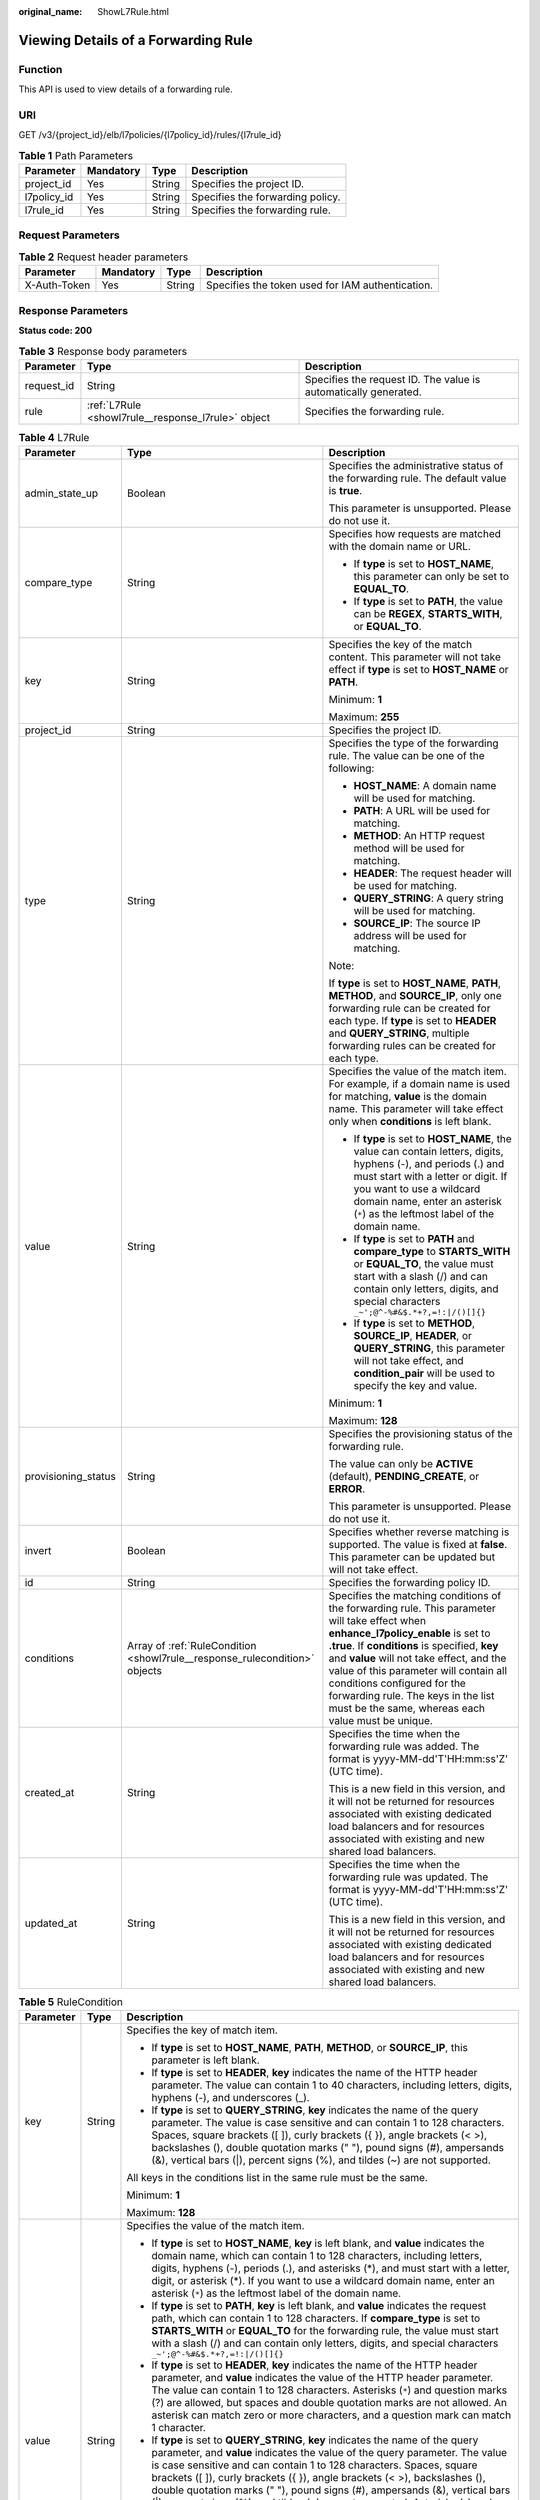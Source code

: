 :original_name: ShowL7Rule.html

.. _ShowL7Rule:

Viewing Details of a Forwarding Rule
====================================

Function
--------

This API is used to view details of a forwarding rule.

URI
---

GET /v3/{project_id}/elb/l7policies/{l7policy_id}/rules/{l7rule_id}

.. table:: **Table 1** Path Parameters

   =========== ========= ====== ================================
   Parameter   Mandatory Type   Description
   =========== ========= ====== ================================
   project_id  Yes       String Specifies the project ID.
   l7policy_id Yes       String Specifies the forwarding policy.
   l7rule_id   Yes       String Specifies the forwarding rule.
   =========== ========= ====== ================================

Request Parameters
------------------

.. table:: **Table 2** Request header parameters

   +--------------+-----------+--------+--------------------------------------------------+
   | Parameter    | Mandatory | Type   | Description                                      |
   +==============+===========+========+==================================================+
   | X-Auth-Token | Yes       | String | Specifies the token used for IAM authentication. |
   +--------------+-----------+--------+--------------------------------------------------+

Response Parameters
-------------------

**Status code: 200**

.. table:: **Table 3** Response body parameters

   +------------+----------------------------------------------------+-----------------------------------------------------------------+
   | Parameter  | Type                                               | Description                                                     |
   +============+====================================================+=================================================================+
   | request_id | String                                             | Specifies the request ID. The value is automatically generated. |
   +------------+----------------------------------------------------+-----------------------------------------------------------------+
   | rule       | :ref:`L7Rule <showl7rule__response_l7rule>` object | Specifies the forwarding rule.                                  |
   +------------+----------------------------------------------------+-----------------------------------------------------------------+

.. _showl7rule__response_l7rule:

.. table:: **Table 4** L7Rule

   +-----------------------+----------------------------------------------------------------------------+-------------------------------------------------------------------------------------------------------------------------------------------------------------------------------------------------------------------------------------------------------------------------------------------------------------------------------------------------------------------------------------------------------+
   | Parameter             | Type                                                                       | Description                                                                                                                                                                                                                                                                                                                                                                                           |
   +=======================+============================================================================+=======================================================================================================================================================================================================================================================================================================================================================================================================+
   | admin_state_up        | Boolean                                                                    | Specifies the administrative status of the forwarding rule. The default value is **true**.                                                                                                                                                                                                                                                                                                            |
   |                       |                                                                            |                                                                                                                                                                                                                                                                                                                                                                                                       |
   |                       |                                                                            | This parameter is unsupported. Please do not use it.                                                                                                                                                                                                                                                                                                                                                  |
   +-----------------------+----------------------------------------------------------------------------+-------------------------------------------------------------------------------------------------------------------------------------------------------------------------------------------------------------------------------------------------------------------------------------------------------------------------------------------------------------------------------------------------------+
   | compare_type          | String                                                                     | Specifies how requests are matched with the domain name or URL.                                                                                                                                                                                                                                                                                                                                       |
   |                       |                                                                            |                                                                                                                                                                                                                                                                                                                                                                                                       |
   |                       |                                                                            | -  If **type** is set to **HOST_NAME**, this parameter can only be set to **EQUAL_TO**.                                                                                                                                                                                                                                                                                                               |
   |                       |                                                                            |                                                                                                                                                                                                                                                                                                                                                                                                       |
   |                       |                                                                            | -  If **type** is set to **PATH**, the value can be **REGEX**, **STARTS_WITH**, or **EQUAL_TO**.                                                                                                                                                                                                                                                                                                      |
   +-----------------------+----------------------------------------------------------------------------+-------------------------------------------------------------------------------------------------------------------------------------------------------------------------------------------------------------------------------------------------------------------------------------------------------------------------------------------------------------------------------------------------------+
   | key                   | String                                                                     | Specifies the key of the match content. This parameter will not take effect if **type** is set to **HOST_NAME** or **PATH**.                                                                                                                                                                                                                                                                          |
   |                       |                                                                            |                                                                                                                                                                                                                                                                                                                                                                                                       |
   |                       |                                                                            | Minimum: **1**                                                                                                                                                                                                                                                                                                                                                                                        |
   |                       |                                                                            |                                                                                                                                                                                                                                                                                                                                                                                                       |
   |                       |                                                                            | Maximum: **255**                                                                                                                                                                                                                                                                                                                                                                                      |
   +-----------------------+----------------------------------------------------------------------------+-------------------------------------------------------------------------------------------------------------------------------------------------------------------------------------------------------------------------------------------------------------------------------------------------------------------------------------------------------------------------------------------------------+
   | project_id            | String                                                                     | Specifies the project ID.                                                                                                                                                                                                                                                                                                                                                                             |
   +-----------------------+----------------------------------------------------------------------------+-------------------------------------------------------------------------------------------------------------------------------------------------------------------------------------------------------------------------------------------------------------------------------------------------------------------------------------------------------------------------------------------------------+
   | type                  | String                                                                     | Specifies the type of the forwarding rule. The value can be one of the following:                                                                                                                                                                                                                                                                                                                     |
   |                       |                                                                            |                                                                                                                                                                                                                                                                                                                                                                                                       |
   |                       |                                                                            | -  **HOST_NAME**: A domain name will be used for matching.                                                                                                                                                                                                                                                                                                                                            |
   |                       |                                                                            |                                                                                                                                                                                                                                                                                                                                                                                                       |
   |                       |                                                                            | -  **PATH**: A URL will be used for matching.                                                                                                                                                                                                                                                                                                                                                         |
   |                       |                                                                            |                                                                                                                                                                                                                                                                                                                                                                                                       |
   |                       |                                                                            | -  **METHOD**: An HTTP request method will be used for matching.                                                                                                                                                                                                                                                                                                                                      |
   |                       |                                                                            |                                                                                                                                                                                                                                                                                                                                                                                                       |
   |                       |                                                                            | -  **HEADER**: The request header will be used for matching.                                                                                                                                                                                                                                                                                                                                          |
   |                       |                                                                            |                                                                                                                                                                                                                                                                                                                                                                                                       |
   |                       |                                                                            | -  **QUERY_STRING**: A query string will be used for matching.                                                                                                                                                                                                                                                                                                                                        |
   |                       |                                                                            |                                                                                                                                                                                                                                                                                                                                                                                                       |
   |                       |                                                                            | -  **SOURCE_IP**: The source IP address will be used for matching.                                                                                                                                                                                                                                                                                                                                    |
   |                       |                                                                            |                                                                                                                                                                                                                                                                                                                                                                                                       |
   |                       |                                                                            | Note:                                                                                                                                                                                                                                                                                                                                                                                                 |
   |                       |                                                                            |                                                                                                                                                                                                                                                                                                                                                                                                       |
   |                       |                                                                            | If **type** is set to **HOST_NAME**, **PATH**, **METHOD**, and **SOURCE_IP**, only one forwarding rule can be created for each type. If **type** is set to **HEADER** and **QUERY_STRING**, multiple forwarding rules can be created for each type.                                                                                                                                                   |
   +-----------------------+----------------------------------------------------------------------------+-------------------------------------------------------------------------------------------------------------------------------------------------------------------------------------------------------------------------------------------------------------------------------------------------------------------------------------------------------------------------------------------------------+
   | value                 | String                                                                     | Specifies the value of the match item. For example, if a domain name is used for matching, **value** is the domain name. This parameter will take effect only when **conditions** is left blank.                                                                                                                                                                                                      |
   |                       |                                                                            |                                                                                                                                                                                                                                                                                                                                                                                                       |
   |                       |                                                                            | -  If **type** is set to **HOST_NAME**, the value can contain letters, digits, hyphens (-), and periods (.) and must start with a letter or digit. If you want to use a wildcard domain name, enter an asterisk (``*``) as the leftmost label of the domain name.                                                                                                                                     |
   |                       |                                                                            |                                                                                                                                                                                                                                                                                                                                                                                                       |
   |                       |                                                                            | -  If **type** is set to **PATH** and **compare_type** to **STARTS_WITH** or **EQUAL_TO**, the value must start with a slash (/) and can contain only letters, digits, and special characters ``_~';@^-%#&$.*+?,=!:|/()[]{}``                                                                                                                                                                         |
   |                       |                                                                            |                                                                                                                                                                                                                                                                                                                                                                                                       |
   |                       |                                                                            | -  If **type** is set to **METHOD**, **SOURCE_IP**, **HEADER**, or **QUERY_STRING**, this parameter will not take effect, and **condition_pair** will be used to specify the key and value.                                                                                                                                                                                                           |
   |                       |                                                                            |                                                                                                                                                                                                                                                                                                                                                                                                       |
   |                       |                                                                            | Minimum: **1**                                                                                                                                                                                                                                                                                                                                                                                        |
   |                       |                                                                            |                                                                                                                                                                                                                                                                                                                                                                                                       |
   |                       |                                                                            | Maximum: **128**                                                                                                                                                                                                                                                                                                                                                                                      |
   +-----------------------+----------------------------------------------------------------------------+-------------------------------------------------------------------------------------------------------------------------------------------------------------------------------------------------------------------------------------------------------------------------------------------------------------------------------------------------------------------------------------------------------+
   | provisioning_status   | String                                                                     | Specifies the provisioning status of the forwarding rule.                                                                                                                                                                                                                                                                                                                                             |
   |                       |                                                                            |                                                                                                                                                                                                                                                                                                                                                                                                       |
   |                       |                                                                            | The value can only be **ACTIVE** (default), **PENDING_CREATE**, or **ERROR**.                                                                                                                                                                                                                                                                                                                         |
   |                       |                                                                            |                                                                                                                                                                                                                                                                                                                                                                                                       |
   |                       |                                                                            | This parameter is unsupported. Please do not use it.                                                                                                                                                                                                                                                                                                                                                  |
   +-----------------------+----------------------------------------------------------------------------+-------------------------------------------------------------------------------------------------------------------------------------------------------------------------------------------------------------------------------------------------------------------------------------------------------------------------------------------------------------------------------------------------------+
   | invert                | Boolean                                                                    | Specifies whether reverse matching is supported. The value is fixed at **false**. This parameter can be updated but will not take effect.                                                                                                                                                                                                                                                             |
   +-----------------------+----------------------------------------------------------------------------+-------------------------------------------------------------------------------------------------------------------------------------------------------------------------------------------------------------------------------------------------------------------------------------------------------------------------------------------------------------------------------------------------------+
   | id                    | String                                                                     | Specifies the forwarding policy ID.                                                                                                                                                                                                                                                                                                                                                                   |
   +-----------------------+----------------------------------------------------------------------------+-------------------------------------------------------------------------------------------------------------------------------------------------------------------------------------------------------------------------------------------------------------------------------------------------------------------------------------------------------------------------------------------------------+
   | conditions            | Array of :ref:`RuleCondition <showl7rule__response_rulecondition>` objects | Specifies the matching conditions of the forwarding rule. This parameter will take effect when **enhance_l7policy_enable** is set to **.true**. If **conditions** is specified, **key** and **value** will not take effect, and the value of this parameter will contain all conditions configured for the forwarding rule. The keys in the list must be the same, whereas each value must be unique. |
   +-----------------------+----------------------------------------------------------------------------+-------------------------------------------------------------------------------------------------------------------------------------------------------------------------------------------------------------------------------------------------------------------------------------------------------------------------------------------------------------------------------------------------------+
   | created_at            | String                                                                     | Specifies the time when the forwarding rule was added. The format is yyyy-MM-dd'T'HH:mm:ss'Z' (UTC time).                                                                                                                                                                                                                                                                                             |
   |                       |                                                                            |                                                                                                                                                                                                                                                                                                                                                                                                       |
   |                       |                                                                            | This is a new field in this version, and it will not be returned for resources associated with existing dedicated load balancers and for resources associated with existing and new shared load balancers.                                                                                                                                                                                            |
   +-----------------------+----------------------------------------------------------------------------+-------------------------------------------------------------------------------------------------------------------------------------------------------------------------------------------------------------------------------------------------------------------------------------------------------------------------------------------------------------------------------------------------------+
   | updated_at            | String                                                                     | Specifies the time when the forwarding rule was updated. The format is yyyy-MM-dd'T'HH:mm:ss'Z' (UTC time).                                                                                                                                                                                                                                                                                           |
   |                       |                                                                            |                                                                                                                                                                                                                                                                                                                                                                                                       |
   |                       |                                                                            | This is a new field in this version, and it will not be returned for resources associated with existing dedicated load balancers and for resources associated with existing and new shared load balancers.                                                                                                                                                                                            |
   +-----------------------+----------------------------------------------------------------------------+-------------------------------------------------------------------------------------------------------------------------------------------------------------------------------------------------------------------------------------------------------------------------------------------------------------------------------------------------------------------------------------------------------+

.. _showl7rule__response_rulecondition:

.. table:: **Table 5** RuleCondition

   +-----------------------+-----------------------+------------------------------------------------------------------------------------------------------------------------------------------------------------------------------------------------------------------------------------------------------------------------------------------------------------------------------------------------------------------------------------------------------------------------------------------------------------------------------------------------------------------------------------------------------------------------------------------------------------+
   | Parameter             | Type                  | Description                                                                                                                                                                                                                                                                                                                                                                                                                                                                                                                                                                                                |
   +=======================+=======================+============================================================================================================================================================================================================================================================================================================================================================================================================================================================================================================================================================================================================+
   | key                   | String                | Specifies the key of match item.                                                                                                                                                                                                                                                                                                                                                                                                                                                                                                                                                                           |
   |                       |                       |                                                                                                                                                                                                                                                                                                                                                                                                                                                                                                                                                                                                            |
   |                       |                       | -  If **type** is set to **HOST_NAME**, **PATH**, **METHOD**, or **SOURCE_IP**, this parameter is left blank.                                                                                                                                                                                                                                                                                                                                                                                                                                                                                              |
   |                       |                       |                                                                                                                                                                                                                                                                                                                                                                                                                                                                                                                                                                                                            |
   |                       |                       | -  If **type** is set to **HEADER**, **key** indicates the name of the HTTP header parameter. The value can contain 1 to 40 characters, including letters, digits, hyphens (-), and underscores (_).                                                                                                                                                                                                                                                                                                                                                                                                       |
   |                       |                       |                                                                                                                                                                                                                                                                                                                                                                                                                                                                                                                                                                                                            |
   |                       |                       | -  If **type** is set to **QUERY_STRING**, **key** indicates the name of the query parameter. The value is case sensitive and can contain 1 to 128 characters. Spaces, square brackets ([ ]), curly brackets ({ }), angle brackets (< >), backslashes (), double quotation marks (" "), pound signs (#), ampersands (&), vertical bars (|), percent signs (%), and tildes (~) are not supported.                                                                                                                                                                                                           |
   |                       |                       |                                                                                                                                                                                                                                                                                                                                                                                                                                                                                                                                                                                                            |
   |                       |                       | All keys in the conditions list in the same rule must be the same.                                                                                                                                                                                                                                                                                                                                                                                                                                                                                                                                         |
   |                       |                       |                                                                                                                                                                                                                                                                                                                                                                                                                                                                                                                                                                                                            |
   |                       |                       | Minimum: **1**                                                                                                                                                                                                                                                                                                                                                                                                                                                                                                                                                                                             |
   |                       |                       |                                                                                                                                                                                                                                                                                                                                                                                                                                                                                                                                                                                                            |
   |                       |                       | Maximum: **128**                                                                                                                                                                                                                                                                                                                                                                                                                                                                                                                                                                                           |
   +-----------------------+-----------------------+------------------------------------------------------------------------------------------------------------------------------------------------------------------------------------------------------------------------------------------------------------------------------------------------------------------------------------------------------------------------------------------------------------------------------------------------------------------------------------------------------------------------------------------------------------------------------------------------------------+
   | value                 | String                | Specifies the value of the match item.                                                                                                                                                                                                                                                                                                                                                                                                                                                                                                                                                                     |
   |                       |                       |                                                                                                                                                                                                                                                                                                                                                                                                                                                                                                                                                                                                            |
   |                       |                       | -  If **type** is set to **HOST_NAME**, **key** is left blank, and **value** indicates the domain name, which can contain 1 to 128 characters, including letters, digits, hyphens (-), periods (.), and asterisks (*), and must start with a letter, digit, or asterisk (*). If you want to use a wildcard domain name, enter an asterisk (``*``) as the leftmost label of the domain name.                                                                                                                                                                                                                |
   |                       |                       |                                                                                                                                                                                                                                                                                                                                                                                                                                                                                                                                                                                                            |
   |                       |                       | -  If **type** is set to **PATH**, **key** is left blank, and **value** indicates the request path, which can contain 1 to 128 characters. If **compare_type** is set to **STARTS_WITH** or **EQUAL_TO** for the forwarding rule, the value must start with a slash (/) and can contain only letters, digits, and special characters ``_~';@^-%#&$.*+?,=!:|/()[]{}``                                                                                                                                                                                                                                       |
   |                       |                       |                                                                                                                                                                                                                                                                                                                                                                                                                                                                                                                                                                                                            |
   |                       |                       | -  If **type** is set to **HEADER**, **key** indicates the name of the HTTP header parameter, and **value** indicates the value of the HTTP header parameter. The value can contain 1 to 128 characters. Asterisks (``*``) and question marks (?) are allowed, but spaces and double quotation marks are not allowed. An asterisk can match zero or more characters, and a question mark can match 1 character.                                                                                                                                                                                            |
   |                       |                       |                                                                                                                                                                                                                                                                                                                                                                                                                                                                                                                                                                                                            |
   |                       |                       | -  If **type** is set to **QUERY_STRING**, **key** indicates the name of the query parameter, and **value** indicates the value of the query parameter. The value is case sensitive and can contain 1 to 128 characters. Spaces, square brackets ([ ]), curly brackets ({ }), angle brackets (< >), backslashes (), double quotation marks (" "), pound signs (#), ampersands (&), vertical bars (|), percent signs (%), and tildes (~) are not supported. Asterisks (``*``) and question marks (?) are allowed. An asterisk can match zero or more characters, and a question mark can match 1 character. |
   |                       |                       |                                                                                                                                                                                                                                                                                                                                                                                                                                                                                                                                                                                                            |
   |                       |                       | -  If **type** is set to **METHOD**, **key** is left blank, and **value** indicates the HTTP method. The value can be **GET**, **PUT**, **POST**, **DELETE**, **PATCH**, **HEAD**, or **OPTIONS**.                                                                                                                                                                                                                                                                                                                                                                                                         |
   |                       |                       |                                                                                                                                                                                                                                                                                                                                                                                                                                                                                                                                                                                                            |
   |                       |                       | -  If **type** is set to **SOURCE_IP**, **key** is left blank, and **value** indicates the source IP address of the request. The value is an IPv4 or IPv6 CIDR block, for example, 192.168.0.2/32 or 2049::49/64.                                                                                                                                                                                                                                                                                                                                                                                          |
   |                       |                       |                                                                                                                                                                                                                                                                                                                                                                                                                                                                                                                                                                                                            |
   |                       |                       | All keys in the conditions list in the same rule must be the same.                                                                                                                                                                                                                                                                                                                                                                                                                                                                                                                                         |
   |                       |                       |                                                                                                                                                                                                                                                                                                                                                                                                                                                                                                                                                                                                            |
   |                       |                       | Minimum: **1**                                                                                                                                                                                                                                                                                                                                                                                                                                                                                                                                                                                             |
   |                       |                       |                                                                                                                                                                                                                                                                                                                                                                                                                                                                                                                                                                                                            |
   |                       |                       | Maximum: **128**                                                                                                                                                                                                                                                                                                                                                                                                                                                                                                                                                                                           |
   +-----------------------+-----------------------+------------------------------------------------------------------------------------------------------------------------------------------------------------------------------------------------------------------------------------------------------------------------------------------------------------------------------------------------------------------------------------------------------------------------------------------------------------------------------------------------------------------------------------------------------------------------------------------------------------+

Example Requests
----------------

.. code-block:: text

   GET https://{ELB_Endpoint}/v3/{99a3fff0d03c428eac3678da6a7d0f24}/elb/l7policies/cf4360fd-8631-41ff-a6f5-b72c35da74be/rules/84f4fcae-9c15-4e19-a99f-72c0b08fd3d7

Example Responses
-----------------

**Status code: 200**

OK

.. code-block::

   {
     "rule" : {
       "compare_type" : "STARTS_WITH",
       "provisioning_status" : "ACTIVE",
       "project_id" : "99a3fff0d03c428eac3678da6a7d0f24",
       "invert" : false,
       "admin_state_up" : true,
       "value" : "/ccc.html",
       "key" : null,
       "type" : "PATH",
       "id" : "84f4fcae-9c15-4e19-a99f-72c0b08fd3d7"
     },
     "request_id" : "0d799435-259e-459f-b2bc-0beee06f6a77"
   }

Status Codes
------------

=========== ===========
Status Code Description
=========== ===========
200         OK
=========== ===========

Error Codes
-----------

See :ref:`Error Codes <errorcode>`.
